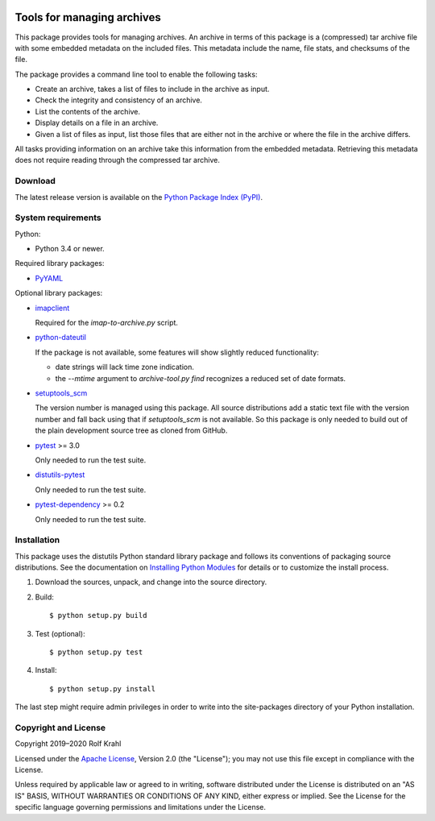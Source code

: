 |gh-test| |pypi|

.. |gh-test| image:: https://img.shields.io/github/workflow/status/RKrahl/archive-tools/Run%20Test
   :target: https://github.com/RKrahl/archive-tools/actions/workflows/run-tests.yaml
   :alt: GitHub Workflow Status
	 
.. |pypi| image:: https://img.shields.io/pypi/v/archive-tools
   :target: https://pypi.org/project/archive-tools/
   :alt: PyPI version

Tools for managing archives
===========================

This package provides tools for managing archives.  An archive in
terms of this package is a (compressed) tar archive file with some
embedded metadata on the included files.  This metadata include the
name, file stats, and checksums of the file.

The package provides a command line tool to enable the following
tasks:

+ Create an archive, takes a list of files to include in the archive
  as input.

+ Check the integrity and consistency of an archive.

+ List the contents of the archive.

+ Display details on a file in an archive.

+ Given a list of files as input, list those files that are either not
  in the archive or where the file in the archive differs.

All tasks providing information on an archive take this information
from the embedded metadata.  Retrieving this metadata does not require
reading through the compressed tar archive.


Download
--------

The latest release version is available on the
`Python Package Index (PyPI)`__.

.. __: `PyPI site`_


System requirements
-------------------

Python:

+ Python 3.4 or newer.

Required library packages:

+ `PyYAML`_

Optional library packages:

+ `imapclient`_

  Required for the `imap-to-archive.py` script.

+ `python-dateutil`_

  If the package is not available, some features will show slightly
  reduced functionality:

  - date strings will lack time zone indication.

  - the `--mtime` argument to `archive-tool.py find` recognizes a
    reduced set of date formats.

+ `setuptools_scm`_

  The version number is managed using this package.  All source
  distributions add a static text file with the version number and
  fall back using that if `setuptools_scm` is not available.  So this
  package is only needed to build out of the plain development source
  tree as cloned from GitHub.

+ `pytest`_ >= 3.0

  Only needed to run the test suite.

+ `distutils-pytest`_

  Only needed to run the test suite.

+ `pytest-dependency`_ >= 0.2

  Only needed to run the test suite.


Installation
------------

This package uses the distutils Python standard library package and
follows its conventions of packaging source distributions.  See the
documentation on `Installing Python Modules`_ for details or to
customize the install process.

1. Download the sources, unpack, and change into the source directory.

2. Build::

     $ python setup.py build

3. Test (optional)::

     $ python setup.py test

4. Install::

     $ python setup.py install

The last step might require admin privileges in order to write into
the site-packages directory of your Python installation.


Copyright and License
---------------------

Copyright 2019–2020 Rolf Krahl

Licensed under the `Apache License`_, Version 2.0 (the "License"); you
may not use this file except in compliance with the License.

Unless required by applicable law or agreed to in writing, software
distributed under the License is distributed on an "AS IS" BASIS,
WITHOUT WARRANTIES OR CONDITIONS OF ANY KIND, either express or
implied.  See the License for the specific language governing
permissions and limitations under the License.


.. _PyPI site: https://pypi.org/project/archive-tools/
.. _PyYAML: http://pyyaml.org/wiki/PyYAML
.. _imapclient: https://github.com/mjs/imapclient/
.. _python-dateutil: https://dateutil.readthedocs.io/en/stable/
.. _setuptools_scm: https://github.com/pypa/setuptools_scm/
.. _pytest: http://pytest.org/
.. _distutils-pytest: https://github.com/RKrahl/distutils-pytest
.. _pytest-dependency: https://pypi.python.org/pypi/pytest_dependency/
.. _Installing Python Modules: https://docs.python.org/3.7/install/
.. _Apache License: https://www.apache.org/licenses/LICENSE-2.0
